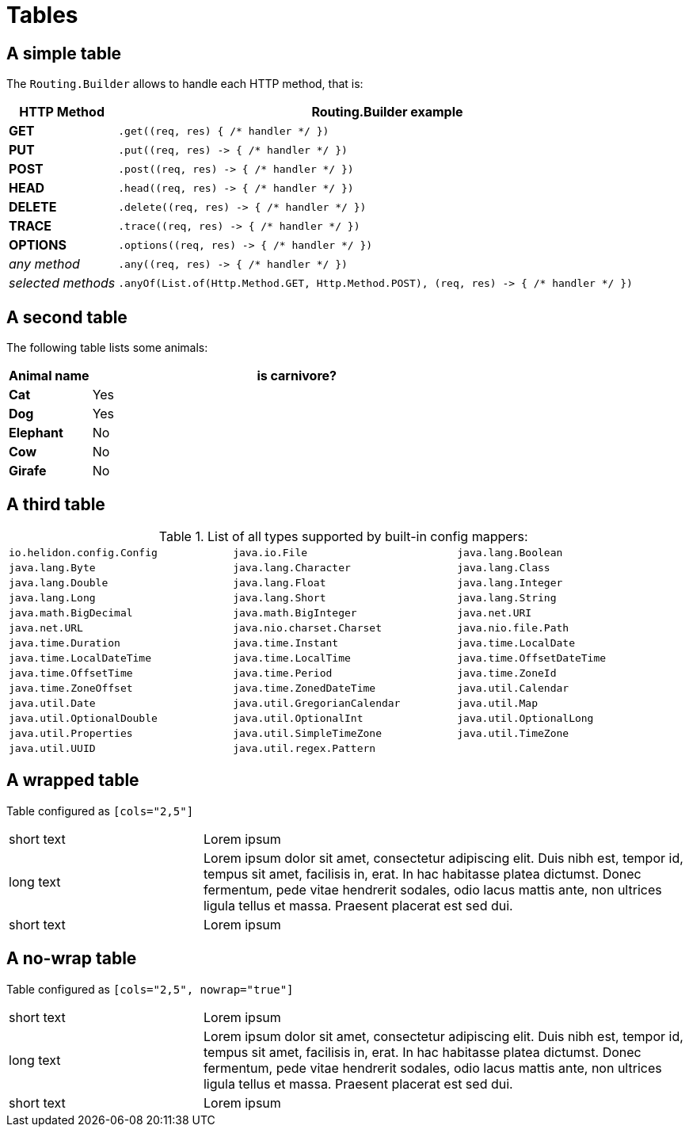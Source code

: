 ///////////////////////////////////////////////////////////////////////////////

    Copyright (c) 2018, 2021 Oracle and/or its affiliates.

    Licensed under the Apache License, Version 2.0 (the "License");
    you may not use this file except in compliance with the License.
    You may obtain a copy of the License at

        http://www.apache.org/licenses/LICENSE-2.0

    Unless required by applicable law or agreed to in writing, software
    distributed under the License is distributed on an "AS IS" BASIS,
    WITHOUT WARRANTIES OR CONDITIONS OF ANY KIND, either express or implied.
    See the License for the specific language governing permissions and
    limitations under the License.

///////////////////////////////////////////////////////////////////////////////

= Tables
:description: demonstrating tables
:keywords: keyword1, keyword2, keyword3

== A simple table

The `Routing.Builder` allows to handle each HTTP method, that is:
[cols="1,5", role="flex, sm7, md6, lg5"]
|===
|HTTP Method|Routing.Builder example

|*GET*|`+.get((req, res) { /* handler */ })+`
|*PUT*| `+.put((req, res) -> { /* handler */ })+`
|*POST*| `+.post((req, res) -> { /* handler */ })+`
|*HEAD*| `+.head((req, res) -> { /* handler */ })+`
|*DELETE*| `+.delete((req, res) -> { /* handler */ })+`
|*TRACE*| `+.trace((req, res) -> { /* handler */ })+`
|*OPTIONS*| `+.options((req, res) -> { /* handler */ })+`
|_any method_|`+.any((req, res) -> { /* handler */ })+`
|_selected methods_|`+.anyOf(List.of(Http.Method.GET, Http.Method.POST), (req, res) -> { /* handler */ })+`
|===

== A second table

The following table lists some animals:

[cols="1,5"]
[.flex.md6]
|===
|Animal name|is carnivore?

|*Cat*| Yes
|*Dog*| Yes
|*Elephant*| No
|*Cow*|No
|*Girafe*|No
|===

== A third table

.List of all types supported by built-in config mappers:
[width="99%",cols="3"]
|===
| `io.helidon.config.Config`
| `java.io.File`
| `java.lang.Boolean`
| `java.lang.Byte`
| `java.lang.Character`
| `java.lang.Class`
| `java.lang.Double`
| `java.lang.Float`
| `java.lang.Integer`
| `java.lang.Long`
| `java.lang.Short`
| `java.lang.String`
| `java.math.BigDecimal`
| `java.math.BigInteger`
| `java.net.URI`
| `java.net.URL`
| `java.nio.charset.Charset`
| `java.nio.file.Path`
| `java.time.Duration`
| `java.time.Instant`
| `java.time.LocalDate`
| `java.time.LocalDateTime`
| `java.time.LocalTime`
| `java.time.OffsetDateTime`
| `java.time.OffsetTime`
| `java.time.Period`
| `java.time.ZoneId`
| `java.time.ZoneOffset`
| `java.time.ZonedDateTime`
| `java.util.Calendar`
| `java.util.Date`
| `java.util.GregorianCalendar`
| `java.util.Map`
| `java.util.OptionalDouble`
| `java.util.OptionalInt`
| `java.util.OptionalLong`
| `java.util.Properties`
| `java.util.SimpleTimeZone`
| `java.util.TimeZone`
| `java.util.UUID`
| `java.util.regex.Pattern`
|
|===

== A wrapped table

Table configured as `[cols="2,5"]`
[cols="2,5"]
|===
|short text|Lorem ipsum
|long text|Lorem ipsum dolor sit amet, consectetur adipiscing elit. Duis nibh est, tempor id, tempus sit amet, facilisis in, erat. In hac habitasse platea dictumst. Donec fermentum, pede vitae hendrerit sodales, odio lacus mattis ante, non ultrices ligula tellus et massa. Praesent placerat est sed dui.
|short text|Lorem ipsum
|===

== A no-wrap table

Table configured as `[cols="2,5", nowrap="true"]`
[cols="2,5", nowrap="true"]
|===
|short text|Lorem ipsum
|long text|Lorem ipsum dolor sit amet, consectetur adipiscing elit. Duis nibh est, tempor id, tempus sit amet, facilisis in, erat. In hac habitasse platea dictumst. Donec fermentum, pede vitae hendrerit sodales, odio lacus mattis ante, non ultrices ligula tellus et massa. Praesent placerat est sed dui.
|short text|Lorem ipsum
|===
